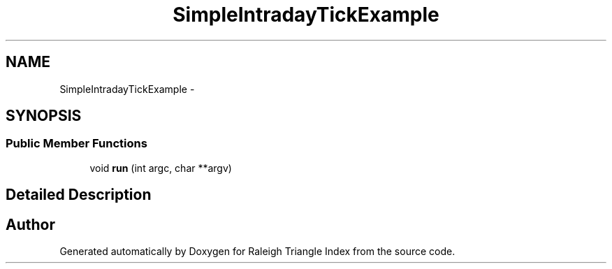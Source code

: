 .TH "SimpleIntradayTickExample" 3 "Wed Apr 13 2016" "Version 1.0.0" "Raleigh Triangle Index" \" -*- nroff -*-
.ad l
.nh
.SH NAME
SimpleIntradayTickExample \- 
.SH SYNOPSIS
.br
.PP
.SS "Public Member Functions"

.in +1c
.ti -1c
.RI "void \fBrun\fP (int argc, char **argv)"
.br
.in -1c
.SH "Detailed Description"
.PP 


.SH "Author"
.PP 
Generated automatically by Doxygen for Raleigh Triangle Index from the source code\&.
